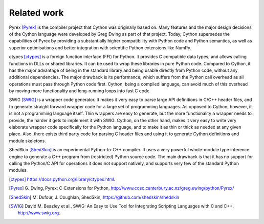 Related work
============

Pyrex [Pyrex]_ is the compiler project that Cython was originally
based on.  Many features and the major design decisions of the Cython
language were developed by Greg Ewing as part of that project.  Today,
Cython supersedes the capabilities of Pyrex by providing a
substantially higher compatibility with Python code and Python
semantics, as well as superior optimisations and better integration
with scientific Python extensions like NumPy.

ctypes [ctypes]_ is a foreign function interface (FFI) for Python.  It
provides C compatible data types, and allows calling functions in DLLs
or shared libraries.  It can be used to wrap these libraries in pure
Python code.  Compared to Cython, it has the major advantage of being
in the standard library and being usable directly from Python code,
without any additional dependencies.  The major drawback is its
performance, which suffers from the Python call overhead as all
operations must pass through Python code first.  Cython, being a
compiled language, can avoid much of this overhead by moving more
functionality and long-running loops into fast C code.

SWIG [SWIG]_ is a wrapper code generator.  It makes it very easy to
parse large API definitions in C/C++ header files, and to generate
straight forward wrapper code for a large set of programming
languages.  As opposed to Cython, however, it is not a programming
language itself.  Thin wrappers are easy to generate, but the more
functionality a wrapper needs to provide, the harder it gets to
implement it with SWIG.  Cython, on the other hand, makes it very easy
to write very elaborate wrapper code specifically for the Python
language, and to make it as thin or thick as needed at any given
place.  Also, there exists third party code for parsing C header files
and using it to generate Cython definitions and module skeletons.

ShedSkin [ShedSkin]_ is an experimental Python-to-C++ compiler. It
uses a very powerful whole-module type inference engine to generate a
C++ program from (restricted) Python source code.  The main drawback
is that it has no support for calling the Python/C API for operations
it does not support natively, and supports very few of the standard
Python modules.

.. [ctypes] https://docs.python.org/library/ctypes.html.
.. there's also the original ctypes home page: http://python.net/crew/theller/ctypes/
.. [Pyrex] G. Ewing, Pyrex: C-Extensions for Python,
   http://www.cosc.canterbury.ac.nz/greg.ewing/python/Pyrex/
.. [ShedSkin] M. Dufour, J. Coughlan, ShedSkin,
   https://github.com/shedskin/shedskin
.. [SWIG] David M. Beazley et al.,
   SWIG: An Easy to Use Tool for Integrating Scripting Languages with C and C++,
   http://www.swig.org.
